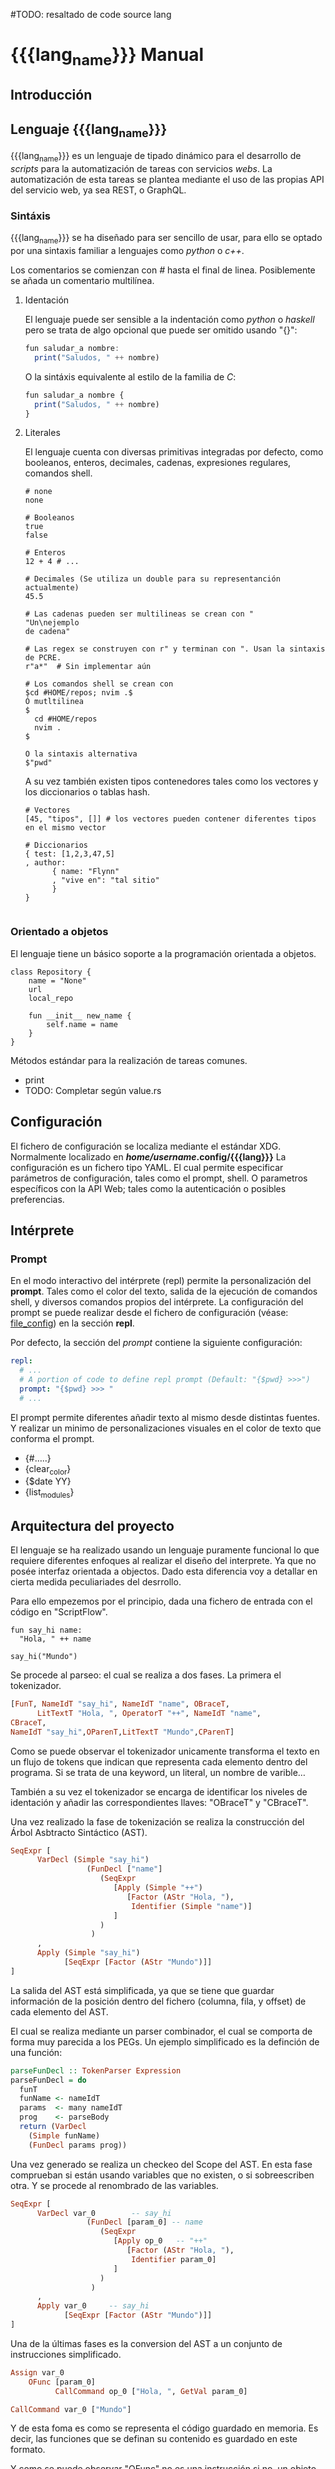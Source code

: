 #+MACRO: lang_name ScriptFlow
#TODO: resaltado de code source lang

* {{{lang_name}}} Manual

** Introducción

** Lenguaje {{{lang_name}}}

   {{{lang_name}}} es un lenguaje de tipado dinámico para el desarrollo de /scripts/ para la automatización de tareas
   con servicios /webs/. La automatización de esta tareas se plantea mediante el uso de las propias API del servicio web, ya sea REST, o GraphQL.

*** Sintáxis

    {{{lang_name}}} se ha diseñado para ser sencillo de usar, para ello se optado por una sintaxis familiar a lenguajes como
    /python/ o /c++/.

    Los comentarios se comienzan con /#/ hasta el final de linea.
    Posiblemente se añada un comentario multilínea.

**** Identación

    El lenguaje puede ser sensible a la indentación como /python/ o /haskell/ pero se trata de algo opcional que puede ser omitido usando "{}":

#+BEGIN_SRC haskell
fun saludar_a nombre:
  print("Saludos, " ++ nombre)
#+END_SRC

    O la sintáxis equivalente al estilo de la familia de /C/:
#+BEGIN_SRC haskell
fun saludar_a nombre {
  print("Saludos, " ++ nombre)
}
#+END_SRC


**** Literales

    El lenguaje cuenta con diversas primitivas integradas por defecto, como
    booleanos, enteros, decimales, cadenas, expresiones regulares, comandos
    shell.

#+BEGIN_SRC plain
# none
none

# Booleanos
true
false

# Enteros
12 + 4 # ...

# Decimales (Se utiliza un double para su representanción actualmente)
45.5

# Las cadenas pueden ser multilineas se crean con "
"Un\nejemplo
de cadena"

# Las regex se construyen con r" y terminan con ". Usan la sintaxis de PCRE.
r"a*"  # Sin implementar aún

# Los comandos shell se crean con
$cd #HOME/repos; nvim .$
Ó mutltilinea
$
  cd #HOME/repos
  nvim .
$

O la sintaxis alternativa
$"pwd"
#+end_src

    A su vez también existen tipos contenedores tales como los vectores y los
    diccionarios o tablas hash.

#+BEGIN_SRC plain
# Vectores
[45, "tipos", []] # los vectores pueden contener diferentes tipos en el mismo vector

# Diccionarios
{ test: [1,2,3,47,5]
, author:
      { name: "Flynn"
      , "vive en": "tal sitio"
      }
}

#+end_src


*** Orientado a objetos

    El lenguaje tiene un básico soporte a la programación orientada a objetos.

#+BEGIN_SRC plain
class Repository {
    name = "None"
    url
    local_repo

    fun __init__ new_name {
        self.name = name
    }
}
#+end_src

    Métodos estándar para la realización de tareas comunes.
        - print
        - TODO: Completar según value.rs

** Configuración

   <<file_config>>El fichero de configuración se localiza mediante el
   estándar XDG. Normalmente localizado en */home/username/.config/{{{lang}}}*
   La configuración es un fichero tipo YAML. El cual permite especificar
   parámetros de configuración, tales como el prompt, shell. O parametros
   específicos con la API Web; tales como la autenticación o posibles
   preferencias.

** Intérprete
*** Prompt

    En el modo interactivo del intérprete (repl) permite la personalización del *prompt*. Tales como el color del texto,
    salida de la ejecución de comandos shell, y diversos comandos propios del intérprete. La configuración del prompt se
    puede realizar desde el fichero de configuración (véase: [[file_config]]) en la sección *repl*.

    Por defecto, la sección del /prompt/ contiene la siguiente configuración:

#+BEGIN_SRC yaml
repl:
  # ...
  # A portion of code to define repl prompt (Default: "{$pwd} >>>")
  prompt: "{$pwd} >>> "
  # ...
#+end_src

    El prompt permite diferentes añadir texto al mismo desde distintas fuentes. Y realizar un minimo de personalizaciones
    visuales en el color de texto que conforma el prompt.

    - {#.....}
    - {clear_color}
    - {$date YY}
    - {list_modules}

** Arquitectura del proyecto

    El lenguaje se ha realizado usando un lenguaje puramente funcional lo que
    requiere diferentes enfoques al realizar el diseño del interprete. Ya que
    no posée interfaz orientada a objectos. Dado esta diferencia voy a
    detallar en cierta medida peculiariades del desrrollo.

    Para ello empezemos por el principio, dada una fichero de entrada con el
    código en "ScriptFlow".

#+BEGIN_SRC plain
fun say_hi name:
  "Hola, " ++ name

say_hi("Mundo")
#+end_src


    Se procede al parseo: el cual se realiza a dos
    fases. La primera el tokenizador.

#+BEGIN_SRC haskell
[FunT, NameIdT "say_hi", NameIdT "name", OBraceT,
      LitTextT "Hola, ", OperatorT "++", NameIdT "name",
CBraceT,
NameIdT "say_hi",OParenT,LitTextT "Mundo",CParenT]
#+end_src

    Como se puede observar el tokenizador unicamente transforma el texto en
    un flujo de tokens que indican que representa cada elemento dentro del
    programa. Si se trata de una keyword, un literal, un nombre de varible...

    También a su vez el tokenizador se encarga de identificar los niveles de
    identación y añadir las correspondientes llaves: "OBraceT" y "CBraceT".

    Una vez realizado la fase de tokenización se realiza la construcción del
    Árbol Asbtracto Sintáctico (AST).

#+BEGIN_SRC haskell
SeqExpr [
      VarDecl (Simple "say_hi")
                 (FunDecl ["name"]
                    (SeqExpr
                       [Apply (Simple "++")
                          [Factor (AStr "Hola, "),
                           Identifier (Simple "name")]
                       ]
                    )
                  )
      ,
      Apply (Simple "say_hi")
            [SeqExpr [Factor (AStr "Mundo")]]
]
#+end_src

    La salida del AST está simplificada, ya que se tiene que guardar
    información de la posición dentro del fichero (columna, fila, y offset)
    de cada elemento del AST.

    El cual se realiza mediante un parser combinador, el cual se comporta de
    forma muy parecida a los PEGs. Un ejemplo simplificado es la definción de
    una función:

#+BEGIN_SRC haskell
parseFunDecl :: TokenParser Expression
parseFunDecl = do
  funT
  funName <- nameIdT
  params  <- many nameIdT
  prog    <- parseBody
  return (VarDecl
    (Simple funName)
    (FunDecl params prog))
#+end_src

    Una vez generado se realiza un checkeo del Scope del AST. En esta fase
    comprueban si están usando variables que no existen, o si sobreescriben
    otra. Y se procede al renombrado de las variables.

#+BEGIN_SRC haskell
SeqExpr [
      VarDecl var_0        -- say_hi
                 (FunDecl [param_0] -- name
                    (SeqExpr
                       [Apply op_0   -- "++"
                          [Factor (AStr "Hola, "),
                           Identifier param_0]
                       ]
                    )
                  )
      ,
      Apply var_0     -- say_hi
            [SeqExpr [Factor (AStr "Mundo")]]
]
#+end_src

    Una de la últimas fases es la conversion del AST a un conjunto de
    instrucciones simplificado.

#+BEGIN_SRC haskell
  Assign var_0
      OFunc [param_0]
            CallCommand op_0 ["Hola, ", GetVal param_0]

  CallCommand var_0 ["Mundo"]
#+end_src

    Y de esta foma es como se representa el código guardado en memoria. Es decir, las
    funciones que se definan su contenido es guardado en este formato.

    Y como se puede observar "OFunc" no es una instrucción si no, un objeto.

    El conjunto de instrucciones definidas es el siguiente.

#+BEGIN_SRC haskell
data InstructionG (st :: * -> *) next
  = CallCommand !AddressRef ![Object] (Object -> next)
  | Assign !AddressRef !Object next
  | DropVar !AddressRef next
  | GetVal !AddressRef (Object -> next)
  | Loop !Object (Object -> (FreeT (InstructionG st) st Object)) next
  | Cond !Object
      (FreeT (InstructionG st) st Object)
      (FreeT (InstructionG st) st Object)
      (Object -> next)
  | End
  deriving Functor
#+end_src

    La estructura de datos puede intimidar, pero su uso simplifica manejo de
    este conjunto de instrucciones. La Free Monad permite trabajar esta
    estructura como una lista con peculiaridades.

    Ejecución

    En lo relativo a la ejecución principalmente se trata de ejecutar las
    instrucciones una tras otra. En cuanto a la memoria, actualmente se
    encuentra en proceso de desarrollo. Se tiene implementado de tal forma
    que el scope indique que variables pueden ser descartadas. O quizás se
    realize otro módulo específico para tal tarea.
